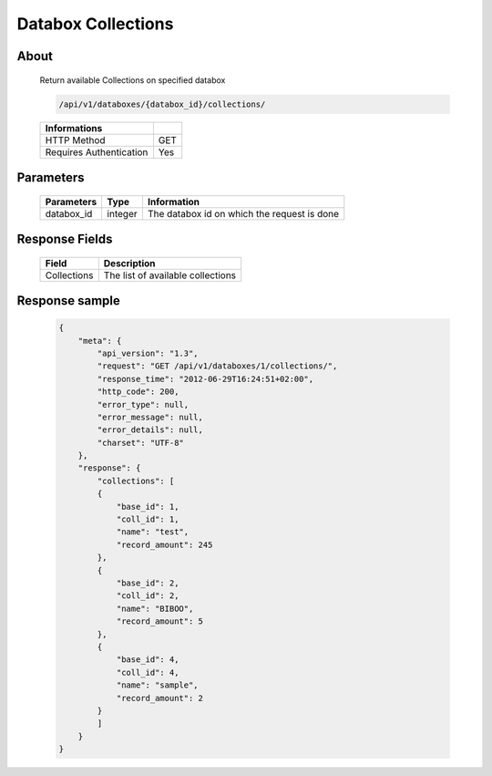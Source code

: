 Databox Collections
===================

About
-----

  Return available Collections on specified databox

  .. code-block:: bash

    /api/v1/databoxes/{databox_id}/collections/

  ======================== =====
   Informations
  ======================== =====
   HTTP Method              GET
   Requires Authentication  Yes
  ======================== =====

Parameters
----------

  ======================== ============== =============
   Parameters               Type           Information
  ======================== ============== =============
   databox_id               integer        The databox id on which the request is done
  ======================== ============== =============

Response Fields
---------------

  ============= ================================
  Field          Description
  ============= ================================
   Collections   The list of available collections
  ============= ================================

Response sample
---------------

  .. code-block:: javascript

    {
        "meta": {
            "api_version": "1.3",
            "request": "GET /api/v1/databoxes/1/collections/",
            "response_time": "2012-06-29T16:24:51+02:00",
            "http_code": 200,
            "error_type": null,
            "error_message": null,
            "error_details": null,
            "charset": "UTF-8"
        },
        "response": {
            "collections": [
            {
                "base_id": 1,
                "coll_id": 1,
                "name": "test",
                "record_amount": 245
            },
            {
                "base_id": 2,
                "coll_id": 2,
                "name": "BIBOO",
                "record_amount": 5
            },
            {
                "base_id": 4,
                "coll_id": 4,
                "name": "sample",
                "record_amount": 2
            }
            ]
        }
    }